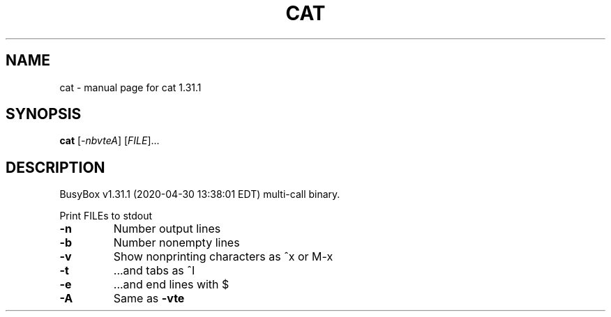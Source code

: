 .\" DO NOT MODIFY THIS FILE!  It was generated by help2man 1.47.8.
.TH CAT "1" "April 2020" "Fidelix 1.0" "User Commands"
.SH NAME
cat \- manual page for cat 1.31.1
.SH SYNOPSIS
.B cat
[\fI\,-nbvteA\/\fR] [\fI\,FILE\/\fR]...
.SH DESCRIPTION
BusyBox v1.31.1 (2020\-04\-30 13:38:01 EDT) multi\-call binary.
.PP
Print FILEs to stdout
.TP
\fB\-n\fR
Number output lines
.TP
\fB\-b\fR
Number nonempty lines
.TP
\fB\-v\fR
Show nonprinting characters as ^x or M\-x
.TP
\fB\-t\fR
\&...and tabs as ^I
.TP
\fB\-e\fR
\&...and end lines with $
.TP
\fB\-A\fR
Same as \fB\-vte\fR
